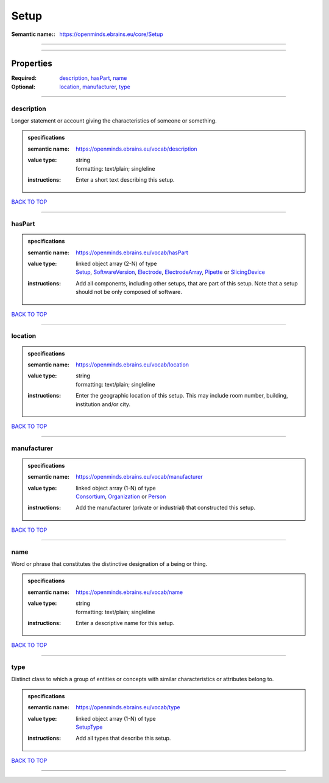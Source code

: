 #####
Setup
#####

:Semantic name:: https://openminds.ebrains.eu/core/Setup


------------

------------

Properties
##########

:Required: `description <description_heading_>`_, `hasPart <hasPart_heading_>`_, `name <name_heading_>`_
:Optional: `location <location_heading_>`_, `manufacturer <manufacturer_heading_>`_, `type <type_heading_>`_

------------

.. _description_heading:

***********
description
***********

Longer statement or account giving the characteristics of someone or something.

.. admonition:: specifications

   :semantic name: https://openminds.ebrains.eu/vocab/description
   :value type: | string
                | formatting: text/plain; singleline
   :instructions: Enter a short text describing this setup.

`BACK TO TOP <Setup_>`_

------------

.. _hasPart_heading:

*******
hasPart
*******

.. admonition:: specifications

   :semantic name: https://openminds.ebrains.eu/vocab/hasPart
   :value type: | linked object array \(2-N\) of type
                | `Setup <https://openminds-documentation.readthedocs.io/en/latest/specifications/core/products/setup.html>`_, `SoftwareVersion <https://openminds-documentation.readthedocs.io/en/latest/specifications/core/products/softwareVersion.html>`_, `Electrode <https://openminds-documentation.readthedocs.io/en/latest/specifications/ephys/device/electrode.html>`_, `ElectrodeArray <https://openminds-documentation.readthedocs.io/en/latest/specifications/ephys/device/electrodeArray.html>`_, `Pipette <https://openminds-documentation.readthedocs.io/en/latest/specifications/ephys/device/pipette.html>`_ or `SlicingDevice <https://openminds-documentation.readthedocs.io/en/latest/specifications/specimenPrep/device/slicingDevice.html>`_
   :instructions: Add all components, including other setups, that are part of this setup. Note that a setup should not be only composed of software.

`BACK TO TOP <Setup_>`_

------------

.. _location_heading:

********
location
********

.. admonition:: specifications

   :semantic name: https://openminds.ebrains.eu/vocab/location
   :value type: | string
                | formatting: text/plain; singleline
   :instructions: Enter the geographic location of this setup. This may include room number, building, institution and/or city.

`BACK TO TOP <Setup_>`_

------------

.. _manufacturer_heading:

************
manufacturer
************

.. admonition:: specifications

   :semantic name: https://openminds.ebrains.eu/vocab/manufacturer
   :value type: | linked object array \(1-N\) of type
                | `Consortium <https://openminds-documentation.readthedocs.io/en/latest/specifications/core/actors/consortium.html>`_, `Organization <https://openminds-documentation.readthedocs.io/en/latest/specifications/core/actors/organization.html>`_ or `Person <https://openminds-documentation.readthedocs.io/en/latest/specifications/core/actors/person.html>`_
   :instructions: Add the manufacturer (private or industrial) that constructed this setup.

`BACK TO TOP <Setup_>`_

------------

.. _name_heading:

****
name
****

Word or phrase that constitutes the distinctive designation of a being or thing.

.. admonition:: specifications

   :semantic name: https://openminds.ebrains.eu/vocab/name
   :value type: | string
                | formatting: text/plain; singleline
   :instructions: Enter a descriptive name for this setup.

`BACK TO TOP <Setup_>`_

------------

.. _type_heading:

****
type
****

Distinct class to which a group of entities or concepts with similar characteristics or attributes belong to.

.. admonition:: specifications

   :semantic name: https://openminds.ebrains.eu/vocab/type
   :value type: | linked object array \(1-N\) of type
                | `SetupType <https://openminds-documentation.readthedocs.io/en/latest/specifications/controlledTerms/setupType.html>`_
   :instructions: Add all types that describe this setup.

`BACK TO TOP <Setup_>`_

------------

